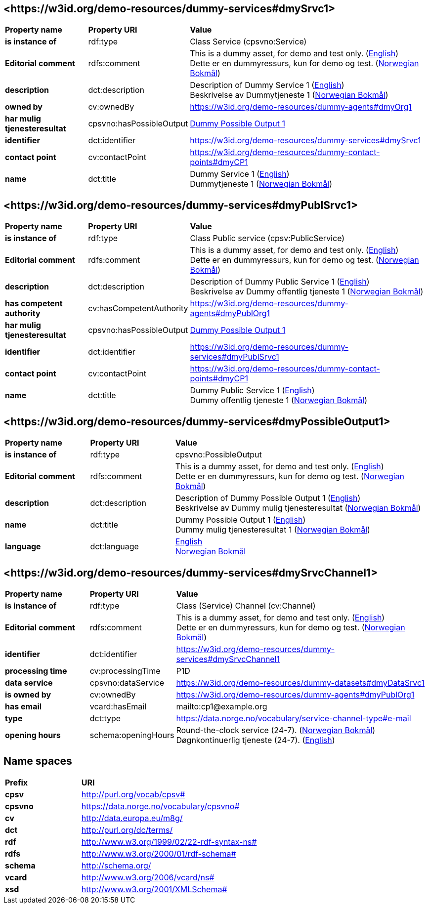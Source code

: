 // Asciidoc file auto-generated by "(Digdir) Excel2Turtle/Html v.3"

== <\https://w3id.org/demo-resources/dummy-services#dmySrvc1> [[dmySrvc1]]

[cols="20s,20d,60d"]
|===
| Property name | *Property URI* | *Value*
| is instance of | rdf:type | Class Service (cpsvno:Service)
| Editorial comment | rdfs:comment |  This is a dummy asset, for demo and test only. (http://publications.europa.eu/resource/authority/language/ENG[English]) + 
 Dette er en dummyressurs, kun for demo og test. (http://publications.europa.eu/resource/authority/language/NOB[Norwegian Bokmål])
| description | dct:description |  Description of Dummy Service 1 (http://publications.europa.eu/resource/authority/language/ENG[English]) + 
 Beskrivelse av Dummytjeneste 1 (http://publications.europa.eu/resource/authority/language/NOB[Norwegian Bokmål])
| owned by | cv:ownedBy |  https://w3id.org/demo-resources/dummy-agents#dmyOrg1
| har mulig tjenesteresultat | cpsvno:hasPossibleOutput | https://w3id.org/demo-resources/dummy-services#dmyPossibleOutput1[Dummy Possible Output 1]
| identifier | dct:identifier | https://w3id.org/demo-resources/dummy-services#dmySrvc1
| contact point | cv:contactPoint |  https://w3id.org/demo-resources/dummy-contact-points#dmyCP1
| name | dct:title |  Dummy Service 1 (http://publications.europa.eu/resource/authority/language/ENG[English]) + 
 Dummytjeneste 1 (http://publications.europa.eu/resource/authority/language/NOB[Norwegian Bokmål])
|===

== <\https://w3id.org/demo-resources/dummy-services#dmyPublSrvc1> [[dmyPublSrvc1]]

[cols="20s,20d,60d"]
|===
| Property name | *Property URI* | *Value*
| is instance of | rdf:type | Class Public service (cpsv:PublicService)
| Editorial comment | rdfs:comment |  This is a dummy asset, for demo and test only. (http://publications.europa.eu/resource/authority/language/ENG[English]) + 
 Dette er en dummyressurs, kun for demo og test. (http://publications.europa.eu/resource/authority/language/NOB[Norwegian Bokmål])
| description | dct:description |  Description of Dummy Public Service 1 (http://publications.europa.eu/resource/authority/language/ENG[English]) + 
 Beskrivelse av Dummy offentlig tjeneste 1 (http://publications.europa.eu/resource/authority/language/NOB[Norwegian Bokmål])
| has competent authority | cv:hasCompetentAuthority |  https://w3id.org/demo-resources/dummy-agents#dmyPublOrg1
| har mulig tjenesteresultat | cpsvno:hasPossibleOutput | https://w3id.org/demo-resources/dummy-services#dmyPossibleOutput1[Dummy Possible Output 1]
| identifier | dct:identifier | https://w3id.org/demo-resources/dummy-services#dmyPublSrvc1
| contact point | cv:contactPoint |  https://w3id.org/demo-resources/dummy-contact-points#dmyCP1
| name | dct:title |  Dummy Public Service 1 (http://publications.europa.eu/resource/authority/language/ENG[English]) + 
 Dummy offentlig tjeneste 1 (http://publications.europa.eu/resource/authority/language/NOB[Norwegian Bokmål])
|===

== <\https://w3id.org/demo-resources/dummy-services#dmyPossibleOutput1> [[dmyPossibleOutput1]]

[cols="20s,20d,60d"]
|===
| Property name | *Property URI* | *Value*
| is instance of | rdf:type | cpsvno:PossibleOutput
| Editorial comment | rdfs:comment |  This is a dummy asset, for demo and test only. (http://publications.europa.eu/resource/authority/language/ENG[English]) + 
 Dette er en dummyressurs, kun for demo og test. (http://publications.europa.eu/resource/authority/language/NOB[Norwegian Bokmål])
| description | dct:description |  Description of Dummy Possible Output 1 (http://publications.europa.eu/resource/authority/language/ENG[English]) + 
 Beskrivelse av Dummy mulig tjenesteresultat (http://publications.europa.eu/resource/authority/language/NOB[Norwegian Bokmål])
| name | dct:title |  Dummy Possible Output 1 (http://publications.europa.eu/resource/authority/language/ENG[English]) + 
 Dummy mulig tjenesteresultat 1 (http://publications.europa.eu/resource/authority/language/NOB[Norwegian Bokmål])
| language | dct:language | http://publications.europa.eu/resource/authority/language/ENG[English] + 
http://publications.europa.eu/resource/authority/language/NOB[Norwegian Bokmål]
|===

== <\https://w3id.org/demo-resources/dummy-services#dmySrvcChannel1> [[dmySrvcChannel1]]

[cols="20s,20d,60d"]
|===
| Property name | *Property URI* | *Value*
| is instance of | rdf:type | Class (Service) Channel (cv:Channel)
| Editorial comment | rdfs:comment |  This is a dummy asset, for demo and test only. (http://publications.europa.eu/resource/authority/language/ENG[English]) + 
 Dette er en dummyressurs, kun for demo og test. (http://publications.europa.eu/resource/authority/language/NOB[Norwegian Bokmål])
| identifier | dct:identifier | https://w3id.org/demo-resources/dummy-services#dmySrvcChannel1
| processing time | cv:processingTime |  P1D
| data service | cpsvno:dataService |  https://w3id.org/demo-resources/dummy-datasets#dmyDataSrvc1
| is owned by | cv:ownedBy |  https://w3id.org/demo-resources/dummy-agents#dmyPublOrg1
| has email | vcard:hasEmail |  mailto:cp1@example.org
| type | dct:type |  https://data.norge.no/vocabulary/service-channel-type#e-mail
| opening hours | schema:openingHours |  Round-the-clock service (24-7). (http://publications.europa.eu/resource/authority/language/NOB[Norwegian Bokmål]) + 
 Døgnkontinuerlig tjeneste (24-7). (http://publications.europa.eu/resource/authority/language/ENG[English])
|===

== Name spaces [[Namespace]]

[cols="30s,70d"]
|===
| Prefix | *URI*
| cpsv | http://purl.org/vocab/cpsv#
| cpsvno | https://data.norge.no/vocabulary/cpsvno#
| cv | http://data.europa.eu/m8g/
| dct | http://purl.org/dc/terms/
| rdf | http://www.w3.org/1999/02/22-rdf-syntax-ns#
| rdfs | http://www.w3.org/2000/01/rdf-schema#
| schema | http://schema.org/
| vcard | http://www.w3.org/2006/vcard/ns#
| xsd | http://www.w3.org/2001/XMLSchema#
|===

// End of the file, 2024-11-26 09:51:47